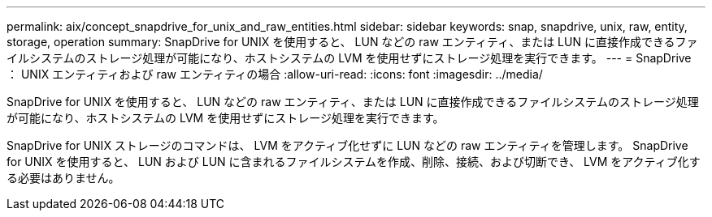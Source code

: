 ---
permalink: aix/concept_snapdrive_for_unix_and_raw_entities.html 
sidebar: sidebar 
keywords: snap, snapdrive, unix, raw, entity, storage, operation 
summary: SnapDrive for UNIX を使用すると、 LUN などの raw エンティティ、または LUN に直接作成できるファイルシステムのストレージ処理が可能になり、ホストシステムの LVM を使用せずにストレージ処理を実行できます。 
---
= SnapDrive ： UNIX エンティティおよび raw エンティティの場合
:allow-uri-read: 
:icons: font
:imagesdir: ../media/


[role="lead"]
SnapDrive for UNIX を使用すると、 LUN などの raw エンティティ、または LUN に直接作成できるファイルシステムのストレージ処理が可能になり、ホストシステムの LVM を使用せずにストレージ処理を実行できます。

SnapDrive for UNIX ストレージのコマンドは、 LVM をアクティブ化せずに LUN などの raw エンティティを管理します。 SnapDrive for UNIX を使用すると、 LUN および LUN に含まれるファイルシステムを作成、削除、接続、および切断でき、 LVM をアクティブ化する必要はありません。
